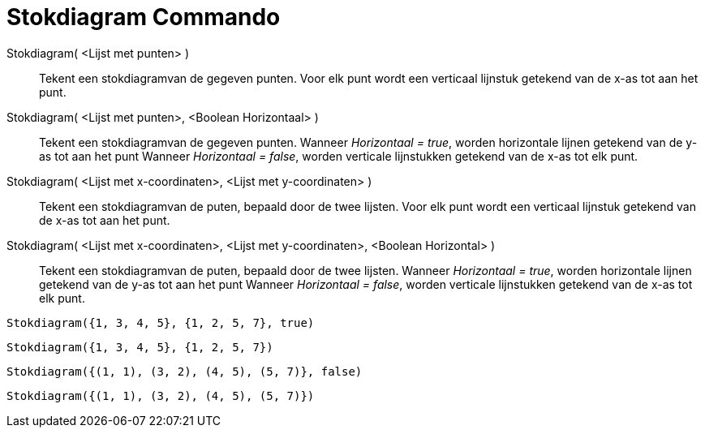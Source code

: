 = Stokdiagram Commando
:page-en: commands/StickGraph_Command
ifdef::env-github[:imagesdir: /nl/modules/ROOT/assets/images]

Stokdiagram( <Lijst met punten> )::
  Tekent een stokdiagramvan de gegeven punten. Voor elk punt wordt een verticaal lijnstuk getekend van de x-as tot aan
  het punt.
Stokdiagram( <Lijst met punten>, <Boolean Horizontaal> )::
  Tekent een stokdiagramvan de gegeven punten. Wanneer _Horizontaal = true_, worden horizontale lijnen getekend van de
  y-as tot aan het punt Wanneer _Horizontaal = false_, worden verticale lijnstukken getekend van de x-as tot elk punt.
Stokdiagram( <Lijst met x-coordinaten>, <Lijst met y-coordinaten> )::
  Tekent een stokdiagramvan de puten, bepaald door de twee lijsten. Voor elk punt wordt een verticaal lijnstuk getekend
  van de x-as tot aan het punt.
Stokdiagram( <Lijst met x-coordinaten>, <Lijst met y-coordinaten>, <Boolean Horizontal> )::
  Tekent een stokdiagramvan de puten, bepaald door de twee lijsten. Wanneer _Horizontaal = true_, worden horizontale
  lijnen getekend van de y-as tot aan het punt Wanneer _Horizontaal = false_, worden verticale lijnstukken getekend van
  de x-as tot elk punt.

[EXAMPLE]
====

`++Stokdiagram({1, 3, 4, 5}, {1, 2, 5, 7}, true)++`

====

[EXAMPLE]
====

`++Stokdiagram({1, 3, 4, 5}, {1, 2, 5, 7})++`

====

[EXAMPLE]
====

`++Stokdiagram({(1, 1), (3, 2), (4, 5), (5, 7)}, false)++`

====

[EXAMPLE]
====

`++Stokdiagram({(1, 1), (3, 2), (4, 5), (5, 7)})++`

====
